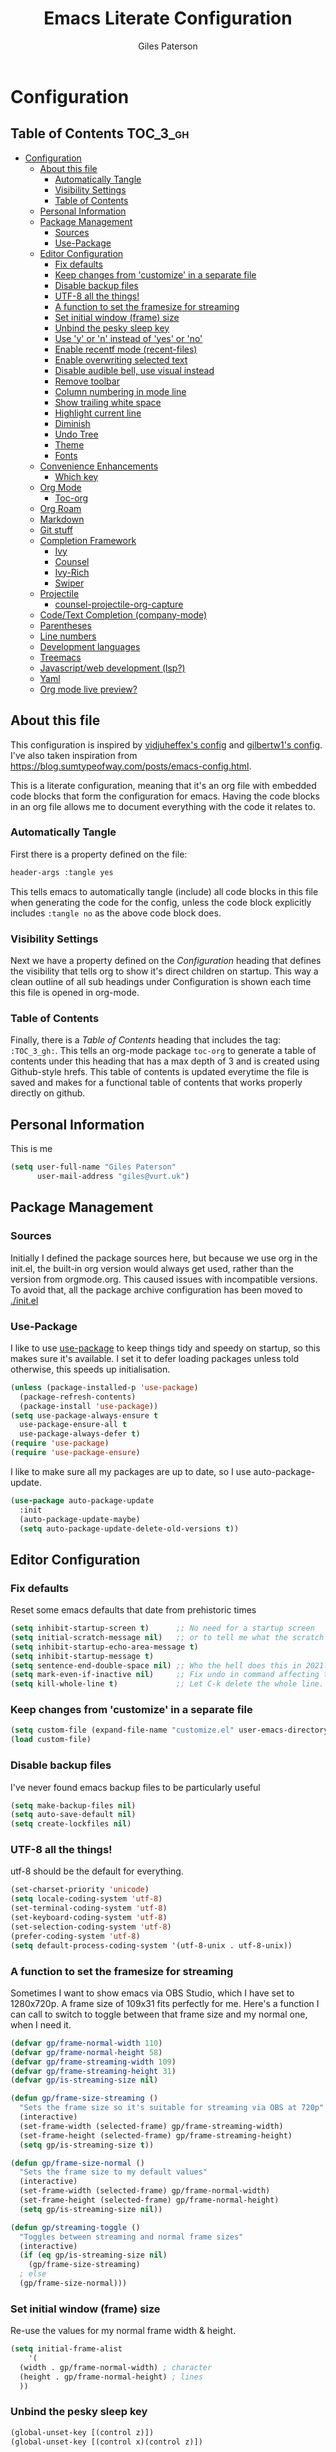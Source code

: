 #+TITLE: Emacs Literate Configuration
#+AUTHOR: Giles Paterson
#+PROPERTY: header-args :tangle yes

* Configuration
:PROPERTIES:
:VISIBILITY: children
:END:

** Table of Contents :TOC_3_gh:
- [[#configuration][Configuration]]
  - [[#about-this-file][About this file]]
    - [[#automatically-tangle][Automatically Tangle]]
    - [[#visibility-settings][Visibility Settings]]
    - [[#table-of-contents][Table of Contents]]
  - [[#personal-information][Personal Information]]
  - [[#package-management][Package Management]]
    - [[#sources][Sources]]
    - [[#use-package][Use-Package]]
  - [[#editor-configuration][Editor Configuration]]
    - [[#fix-defaults][Fix defaults]]
    - [[#keep-changes-from-customize-in-a-separate-file][Keep changes from 'customize' in a separate file]]
    - [[#disable-backup-files][Disable backup files]]
    - [[#utf-8-all-the-things][UTF-8 all the things!]]
    - [[#a-function-to-set-the-framesize-for-streaming][A function to set the framesize for streaming]]
    - [[#set-initial-window-frame-size][Set initial window (frame) size]]
    - [[#unbind-the-pesky-sleep-key][Unbind the pesky sleep key]]
    - [[#use-y-or-n-instead-of-yes-or-no][Use 'y' or 'n' instead of 'yes' or 'no']]
    - [[#enable-recentf-mode-recent-files][Enable recentf mode (recent-files)]]
    - [[#enable-overwriting-selected-text][Enable overwriting selected text]]
    - [[#disable-audible-bell-use-visual-instead][Disable audible bell, use visual instead]]
    - [[#remove-toolbar][Remove toolbar]]
    - [[#column-numbering-in-mode-line][Column numbering in mode line]]
    - [[#show-trailing-white-space][Show trailing white space]]
    - [[#highlight-current-line][Highlight current line]]
    - [[#diminish][Diminish]]
    - [[#undo-tree][Undo Tree]]
    - [[#theme][Theme]]
    - [[#fonts][Fonts]]
  - [[#convenience-enhancements][Convenience Enhancements]]
    - [[#which-key][Which key]]
  - [[#org-mode][Org Mode]]
    - [[#toc-org][Toc-org]]
  - [[#org-roam][Org Roam]]
  - [[#markdown][Markdown]]
  - [[#git-stuff][Git stuff]]
  - [[#completion-framework][Completion Framework]]
    - [[#ivy][Ivy]]
    - [[#counsel][Counsel]]
    - [[#ivy-rich][Ivy-Rich]]
    - [[#swiper][Swiper]]
  - [[#projectile][Projectile]]
    - [[#counsel-projectile-org-capture][counsel-projectile-org-capture]]
  - [[#codetext-completion-company-mode][Code/Text Completion (company-mode)]]
  - [[#parentheses][Parentheses]]
  - [[#line-numbers][Line numbers]]
  - [[#development-languages][Development languages]]
  - [[#treemacs][Treemacs]]
  - [[#javascriptweb-development-lsp][Javascript/web development (lsp?)]]
  - [[#yaml][Yaml]]
  - [[#org-mode-live-preview][Org mode live preview?]]

** About this file
This configuration is inspired by [[https://github.com/vidjuheffex/dotemacs][vidjuheffex's config]] and [[https://github.com/gilbertw1/emacs-literate-starter][gilbertw1's
config]]. I've also taken inspiration from
https://blog.sumtypeofway.com/posts/emacs-config.html.

This is a literate configuration, meaning that it's an org file with
embedded code blocks that form the configuration for emacs. Having the
code blocks in an org file allows me to document everything with the
code it relates to.

*** Automatically Tangle
First there is a property defined on the file:

#+BEGIN_SRC emacs-lisp :tangle no
header-args :tangle yes
#+END_SRC

This tells emacs to automatically tangle (include) all code blocks in
this file when generating the code for the config, unless the code
block explicitly includes =:tangle no= as the above code block does.

*** Visibility Settings
Next we have a property defined on the [[Configuration][Configuration]] heading that
defines the visibility that tells org to show it's direct children on
startup. This way a clean outline of all sub headings under
Configuration is shown each time this file is opened in org-mode.

*** Table of Contents
Finally, there is a [[Table of Contents][Table of Contents]] heading that includes the tag:
=:TOC_3_gh:=. This tells an org-mode package =toc-org= to generate a
table of contents under this heading that has a max depth of 3 and is
created using Github-style hrefs. This table of contents is updated
everytime the file is saved and makes for a functional table of
contents that works properly directly on github.

** Personal Information
This is me

#+BEGIN_SRC emacs-lisp
(setq user-full-name "Giles Paterson"
      user-mail-address "giles@vurt.uk")
#+END_SRC

** Package Management
*** Sources

Initially I defined the package sources here, but because we use org
in the init.el, the built-in org version would always get used, rather
than the version from orgmode.org. This caused issues with
incompatible versions. To avoid that, all the package archive
configuration has been moved to [[./init.el]]

*** Use-Package

I like to use [[https://github.com/jwiegley/use-package][use-package]] to keep things tidy and speedy on startup,
so this makes sure it's available. I set it to defer loading packages
unless told otherwise, this speeds up initialisation.

#+BEGIN_SRC emacs-lisp
  (unless (package-installed-p 'use-package)
    (package-refresh-contents)
    (package-install 'use-package))
  (setq use-package-always-ensure t
	use-package-ensure-all t
	use-package-always-defer t)
  (require 'use-package)
  (require 'use-package-ensure)
#+END_SRC

I like to make sure all my packages are up to date, so I use auto-package-update.
#+BEGIN_SRC emacs-lisp
(use-package auto-package-update
  :init
  (auto-package-update-maybe)
  (setq auto-package-update-delete-old-versions t))
#+END_SRC

** Editor Configuration

*** Fix defaults
Reset some emacs defaults that date from prehistoric times

#+BEGIN_SRC emacs-lisp
  (setq inhibit-startup-screen t)      ;; No need for a startup screen
  (setq initial-scratch-message nil)   ;; or to tell me what the scratch buffer is
  (setq inhibit-startup-echo-area-message t)
  (setq inhibit-startup-message t)
  (setq sentence-end-double-space nil) ;; Who the hell does this in 2021?
  (setq mark-even-if-inactive nil)     ;; Fix undo in command affecting the mark.
  (setq kill-whole-line t)             ;; Let C-k delete the whole line.
#+END_SRC

*** Keep changes from 'customize' in a separate file

#+BEGIN_SRC emacs-lisp
  (setq custom-file (expand-file-name "customize.el" user-emacs-directory))
  (load custom-file)
#+END_SRC

*** Disable backup files
I've never found emacs backup files to be particularly useful
#+BEGIN_SRC emacs-lisp
  (setq make-backup-files nil)
  (setq auto-save-default nil)
  (setq create-lockfiles nil)
#+END_SRC

*** UTF-8 all the things!
utf-8 should be the default for everything.
#+BEGIN_SRC emacs-lisp
  (set-charset-priority 'unicode)
  (setq locale-coding-system 'utf-8)
  (set-terminal-coding-system 'utf-8)
  (set-keyboard-coding-system 'utf-8)
  (set-selection-coding-system 'utf-8)
  (prefer-coding-system 'utf-8)
  (setq default-process-coding-system '(utf-8-unix . utf-8-unix))
#+END_SRC

*** A function to set the framesize for streaming
Sometimes I want to show emacs via OBS Studio, which I have set to
1280x720p. A frame size of 109x31 fits perfectly for me. Here's a
function I can call to switch to toggle between that frame size and my
normal one, when I need it.
#+BEGIN_SRC emacs-lisp
  (defvar gp/frame-normal-width 110)
  (defvar gp/frame-normal-height 58)
  (defvar gp/frame-streaming-width 109)
  (defvar gp/frame-streaming-height 31)
  (defvar gp/is-streaming-size nil)

  (defun gp/frame-size-streaming ()
    "Sets the frame size so it's suitable for streaming via OBS at 720p"
    (interactive)
    (set-frame-width (selected-frame) gp/frame-streaming-width)
    (set-frame-height (selected-frame) gp/frame-streaming-height)
    (setq gp/is-streaming-size t))

  (defun gp/frame-size-normal ()
    "Sets the frame size to my default values"
    (interactive)
    (set-frame-width (selected-frame) gp/frame-normal-width)
    (set-frame-height (selected-frame) gp/frame-normal-height)
    (setq gp/is-streaming-size nil))

  (defun gp/streaming-toggle ()
    "Toggles between streaming and normal frame sizes"
    (interactive)
    (if (eq gp/is-streaming-size nil)
      (gp/frame-size-streaming)
    ; else
    (gp/frame-size-normal)))
#+END_SRC

*** Set initial window (frame) size
Re-use the values for my normal frame width & height.
#+BEGIN_SRC emacs-lisp
  (setq initial-frame-alist
      '(
	(width . gp/frame-normal-width) ; character
	(height . gp/frame-normal-height) ; lines
	))
#+END_SRC

*** Unbind the pesky sleep key
#+BEGIN_SRC emacs-lisp
  (global-unset-key [(control z)])
  (global-unset-key [(control x)(control z)])
#+END_SRC

*** Use 'y' or 'n' instead of 'yes' or 'no'
#+BEGIN_SRC emacs-lisp
  (fset 'yes-or-no-p 'y-or-n-p)
#+END_SRC

*** Enable recentf mode ([[https://www.emacswiki.org/emacs/RecentFiles][recent-files]])
Recentf is useful to re-open a file you worked on recently, but it's good to set some limits on it.
Also, ignore any package files from elpa, as they make it less than useful.
#+BEGIN_SRC emacs-lisp
  (require 'recentf)
  (recentf-mode 1)
  (setq recentf-max-menu-items 50)
  (setq recentf-max-saved-items 250)
  ;; (global-set-key "\C-x\ \C-r" 'recentf-open-files)
  (add-to-list 'recentf-exclude "\\elpa")
#+END_SRC

I've replaced the recentf-open-files keybinding with counsel-recentf instead.

*** Enable overwriting selected text
#+BEGIN_SRC emacs-lisp
  (delete-selection-mode t)
#+END_SRC

*** Disable audible bell, use visual instead
#+BEGIN_SRC emacs-lisp
  (setq ring-bell-function 'ignore)
  (setq visible-bell t)
#+END_SRC

*** Remove toolbar
#+BEGIN_SRC emacs-lisp
  (tool-bar-mode -1)
#+END_SRC

*** Column numbering in mode line
#+BEGIN_SRC emacs-lisp
(column-number-mode 1)
#+END_SRC

*** Show trailing white space
Show white space at the ends of line, to avoid embarassment when
comitting something. Then delete them with M-x delete-trailing-whitespace
#+BEGIN_SRC emacs-lisp
  (setq-default show-trailing-whitespace t)
#+END_SRC

actually, just delete them automatically when we save.
#+BEGIN_SRC emacs-lisp
  (add-hook 'before-save-hook #'delete-trailing-whitespace)
#+END_SRC

Show whitespace also applies to the minibuffer by default, which
rather spoils ivy and counsel output. Let's disable that behaviour:
#+BEGIN_SRC emacs-lisp
  (add-hook 'minibuffer-setup-hook
	    (lambda () (setq-local show-trailing-whitespace nil)))
#+END_SRC

Also, it applies to ansi-term as well, which just looks weird. So I'll
turn it off there too.
#+BEGIN_SRC emacs-lisp
    (add-hook 'term-mode-hook
	      (lambda () (setq show-trailing-whitespace nil)))
#+END_SRC

*** Highlight current line
This is useful in many situations, so enable it for programming and
text editing based modes.
#+BEGIN_SRC emacs-lisp
  (require 'hl-line)
  (add-hook 'prog-mode-hook #'hl-line-mode)
  (add-hook 'text-mode-hook #'hl-line-mode)
#+END_SRC

*** Diminish
Use diminish so that use-package can hide modes from the mode line when
we ask it to.
#+BEGIN_SRC emacs-lisp
(use-package diminish)
#+END_SRC

*** Undo Tree
Emacs has a powerful, but confusing, undo model. Undo tree makes it
easier to use and lets you get back pretty much anything you've done.
#+BEGIN_SRC emacs-lisp
(use-package undo-tree
  :diminish
  :bind (("C-c _" . undo-tree-visualize))
  :config
  (global-undo-tree-mode +1)
  (unbind-key "M-_" undo-tree-map))
#+END_SRC

*** Theme
I like a dark editor, and base16-brewer is what I've got used
previously. But now I'm trying a vscode dark theme.
#+BEGIN_SRC emacs-lisp
    ;; (use-package base16-theme
    ;;     :ensure t
    ;;     :config
    ;;     (load-theme 'base16-brewer t))
(add-to-list 'custom-theme-load-path (concat user-emacs-directory "themes"))
(load-theme 'vscode-dark-plus t)
;;(load-theme 'base16-vscode-dark t)
#+END_SRC

*** Fonts
A matter of personal opinion, but a modern mono-spaced font makes
emacs look a lot better. I'm currently trying +[[https://github.com/microsoft/cascadia-code][Cascadia Code]], which can
be installed on debian with =sudo apt install fonts-cascadia-code=+
Roboto Mono Light and Fira Code.

I'm setting Roboto Light for the variable pitch font and Fira Code for
fixed-pitch (i.e. monospace)

#+BEGIN_SRC emacs-lisp
  (set-face-attribute 'default nil :font "Cascadia Code 14")
  (set-face-attribute 'fixed-pitch nil :font "Cascadia Code 14")
  (set-face-attribute 'variable-pitch nil :font "Roboto Light 16")

  (dolist (face '(default fixed-pitch))
    (set-face-attribute `,face nil :font "Cascadia Code 14"))

  ;;(add-to-list 'default-frame-alist '(font . "Roboto Mono Light 14"))
  ;;(set-fontset-font "fontset-default"  '(#x2600 . #x26ff) "Fira Code 16")
  (setq-default line-spacing 0)
  (setq x-underline-at-descent-line t)
#+END_SRC

** Convenience Enhancements

*** Which key
[[https://github.com/justbur/emacs-which-key][Which-key]] enables discoverability of available commands.

If you ever want to just explore the available keybindings, then try
=M-x which-key-show-top-level= or =M-x which-key-show-major-mode=

#+BEGIN_SRC emacs-lisp
  (use-package which-key
    :config
    (which-key-mode 1)
    (which-key-setup-side-window-bottom))
#+END_SRC

** Org Mode
#+BEGIN_SRC emacs-lisp
  (use-package org
    :pin org ;; use version from orgmode.org/elpa instead of gnu.
    :hook (org-mode . variable-pitch-mode) ;; enable a mix of proportional and fixed width fonts.
    :custom
    (org-src-tab-acts-natively t)
    (org-src-fontify-natively t) ;; native src block fontification
    (org-src-window-setup 'current-window) ;; edit src blocks in place, rather than a new window
    (org-hide-emphasis-markers t) ;;actually emphasise text (e.g. show as italic instead of /italic/)
    )

  (use-package org-plus-contrib
    :pin org
    :after org)
#+END_SRC

To make org mode look a bit nicer, I like to use the org-bullets
package to replace headline markers with Unicode bullets.
#+begin_src emacs-lisp
  (use-package org-bullets
  :hook (org-mode . org-bullets-mode))
#+end_src

In order for variable-pitch-mode to work properyl, I need to set fixed pitch fonts for various org faces:

#+begin_src emacs-lisp
  (custom-theme-set-faces
     'user
     '(org-block ((t (:inherit fixed-pitch))))
     '(org-code ((t (:inherit (shadow fixed-pitch)))))
     '(org-document-info-keyword ((t (:inherit (shadow fixed-pitch)))))
     '(org-indent ((t (:inherit (org-hide fixed-pitch)))))
     '(org-meta-line ((t (:inherit (font-lock-comment-face fixed-pitch)))))
     '(org-property-value ((t (:inherit fixed-pitch))) t)
     '(org-special-keyword ((t (:inherit (font-lock-comment-face fixed-pitch)))))
     '(org-table ((t (:inherit fixed-pitch))))
     '(org-tag ((t (:inherit (shadow fixed-pitch) :weight bold :height 0.8))))
     '(org-verbatim ((t (:inherit (shadow fixed-pitch))))))
#+end_src

*** Toc-org
Install the =toc-org= package after org mode is loaded. This enables
automatic generation of up to date tables of contents.

#+BEGIN_SRC emacs-lisp
  (use-package toc-org
    :ensure t
    :after org
    :hook (org-mode . toc-org-mode))

#+END_SRC
** Org Roam
I'm not using org roam at the moment so this config is disabled.

I didn't get the chance to use it properly so there's no point leaving
it hanging around.

+I'm going to try using [[https://www.orgroam.com/][org roam]] to manage my note-taking. It's based+
+around the [[https://en.wikipedia.org/wiki/Zettelkasten][Zettelkasten]] technique, which is similar to how I've made+
+notes in the past, only more organised ;-)+

+org-roam requires sqlite3 to be installed, so if it isn't, run this:+
#+BEGIN_SRC sh
sudo apt install sqlite3
#+END_SRC

#+BEGIN_SRC emacs-lisp :tangle no
  (use-package org-roam
    :init (setq org-roam-directory "~/Documents/Dropbox/org-roam")
    :after org
    :hook (org-mode . org-roam-mode)
    :commands (org-roam-buffer-toggle-display
	       org-roam-find-file
	       org-roam-graph))
#+END_SRC

I'm telling org roam where to store my notes (my dropbox folder so
they get synched between machines).

** Markdown
Sometimes I need to edit markdown, so here's how to configure [[https://github.com/jrblevin/markdown-mode][markdown-mode]].
For README.md files, use github flavoured markdown, otherwise use normal markdown mode.

#+BEGIN_SRC emacs-lisp
  (use-package markdown-mode
    :mode (("README\\.md\\'" . gfm-mode)
	   ("\\.md\\'" . markdown-mode)
	   ("\\.markdown\\'" . markdown-mode)))
#+END_SRC

** Git stuff
Magit is a great interface to git (although the [[https://magit.vc/manual/magit/][documentation]] is quite dense).
#+BEGIN_SRC emacs-lisp
  (use-package magit
    :bind (("C-x g" . magit-status)
	   ("C-x M-g" . magit-dispatch-popup)))
#+END_SRC
Apart from the keybindings, I don't need to make any config changes.

I like to have a visual git status in the gutter/fringe, for that I use [[https://github.com/emacsorphanage/git-gutter][git-gutter.el]]
#+BEGIN_SRC emacs-lisp
  (use-package git-gutter
    :diminish git-gutter-mode
    :init
    (custom-set-variables
     '(git-gutter:update-interval 2))
    :config
    (global-git-gutter-mode +1))
#+END_SRC
Dimish the mode so that it doesn't clutter up our mode line/status bar.

The update-intervalk config is to enable live updating (every 2 seconds of idle time).

I enable it globally because I use git for many different files, not just code.

** Completion Framework

*** Ivy
I'm going to give Ivy a go (along with Swiper/Counsel) to see if I like it, instead of Helm.

#+BEGIN_SRC emacs-lisp
  (use-package ivy
    :diminish ivy-mode
    :custom
    (ivy-height 30)
    (ivy-use-virtual-buffers t)
    (ivy-use-selectable-prompt t)
    (ivy-count-format "(%d/%d) ")
    :config
    (ivy-mode 1))
#+END_SRC

I'll start with a minimal config - just setting the options recommended int the getting started section of the documentation.

*** Counsel
Similarly, for Counsel, I'll just enable counsel-mode to default to using counsel.
#+BEGIN_SRC emacs-lisp
  (use-package counsel
    :diminish counsel-mode
    :bind (("C-x C-r" . counsel-recentf))
    :config
    (counsel-mode 1))

  (use-package counsel-projectile)
#+END_SRC

*** Ivy-Rich
Ivy-rich enables prettifying the ivy output
#+BEGIN_SRC emacs-lisp
  (use-package ivy-rich
    :hook ((ivy-mode counsel-mode) . ivy-rich-mode)
    :custom
    (ivy-virtual-abbreviate 'abbreviate)
    (ivy-rich-path-style 'abbrev)
    :config
    (setcdr (assq t ivy-format-functions-alist) #'ivy-format-function-line))
#+END_SRC

*** Swiper
And finally, swiper for searching. I bind it to C-s so that I use it instead of i-search.

I'm now binding swiper-thing-at-point to C-s since I'm usually
searching for th thing I'm looking at.
#+BEGIN_SRC emacs-lisp
  (use-package swiper
    :commands (swiper swiper-all)
    :bind ("C-s" . 'swiper-thing-at-point))
#+END_SRC

** Projectile
[[https://github.com/bbatsov/projectile][Projectile]] is handy for interacting with projects, and it can integrate with Helm or Ivy nicely.
#+BEGIN_SRC emacs-lisp
  (use-package projectile
    :demand
    :bind (:map projectile-mode-map
	      ("C-c p" . projectile-command-map))
    :init
    (setq projectile-completion-system 'ivy)
    (setq projectile-enable-caching t)
    :config
    (add-to-list 'projectile-globally-ignored-files "node-modules")
    (projectile-mode))
#+END_SRC

And since I'm currently using Ivy & Counsel, I'll include the [[https://github.com/ericdanan/counsel-projectile][counsel-projectile]] integration too.

#+BEGIN_SRC emacs-lisp
  (use-package counsel-projectile
    :demand
    :config
    (counsel-projectile-mode))
#+END_SRC
*** TODO [[https://github.com/ericdanan/counsel-projectile#setting-counsel-projectile-org-capture-templates][counsel-projectile-org-capture]]

** Code/Text Completion (company-mode)
Got to have those sweet code-completion popups, courtesy of [[https://company-mode.github.io/][company-mode]].
#+BEGIN_SRC emacs-lisp
  (use-package company
    :diminish
    :bind (("C-." . #'company-complete))
    :custom
    (company-dabbrev-downcase nil "Don't downcase returned candidates.")
    (company-show-numbers t "Numbers are helpful.")
    (company-tooltip-limit 20 "The more the merrier.")
    (company-tooltip-idle-delay 0.4 "Faster!")
    (company-async-timeout 20 "Some requests can take a long time. That's fine.")
    :config
    ;; Use the numbers 0-9 to select company completion candidates
    (let ((map company-active-map))
      (mapc (lambda (x) (define-key map (format "%d" x)
			  `(lambda () (interactive) (company-complete-number ,x))))
	    (number-sequence 0 9)))
    :init
    (global-company-mode))
#+END_SRC
** Parentheses
I find it invaluable to have parentheses matching enabled.
#+BEGIN SRC emacs-lisp
  (show-paren-mode t)
#+END_SRC

** Line numbers
I want line numbers on all code editing buffers. Since they should all
derive from prog-mode, I'll set line numbers there and hope for the
best. The alternative is to enable global line numbers then turn it
off in other modes, but that seems messier to me.
#+BEGIN_SRC emacs-lisp
(add-hook 'prog-mode-hook 'display-line-numbers-mode)
#+END_SRC

** Development languages
I'm going to try lsp-mode again, for languages it supports.

Emacs 27 with lsp-mode is super fast and really good to use.

Here's the core lsp-configuration:
#+BEGIN_SRC emacs-lisp
  (use-package lsp-mode
    :hook (
	   ;; bind lsp to the development modes I'm interested in.
	   (web-mode . lsp-deferred)
	   (yaml-mode . lsp-deferred)
	   (lsp-mode . lsp-enable-which-key-integration))
    :init
    (setq lsp-keymap-prefix "C-l")
    (setq lsp-enable-completion-at-point t)
    (setq lsp-enable-indentation t)
    (setq lsp-enable-on-type-formatting t)
    (setq gc-cons-threshold 100000000)
    (setq read-process-output-max (* 1024 1024)) ;; 1mb
    :commands lsp lsp-deferred)

  (use-package lsp-treemacs :commands lsp-treemacs-errors-list)

#+END_SRC
I've changed the default prefix from "s-l" to "C-l".

According to the [[https://emacs-lsp.github.io/lsp-mode/page/performance/][lsp-mode documentation]], a few things should be
tweaked for maximum performance.

The default setting is too low for lsp-mode's needs due to the fact
that client/server communication generates a lot of
memory/garbage. I've taken the easy approach of just setting this to
100mb in the lsp-mode init section above.
#+BEGIN_SRC emacs-lisp :tangle no
(setq gc-cons-threshold 100000000)
#+END_SRC

Similarly the the amount of data which Emacs reads from the process
needs increasing. The emacs default (4k) is too low considering that
some of the language server responses are in 800k - 3M range.

#+BEGIN_SRC emacs-lisp :tangle no
(setq read-process-output-max (* 1024 1024)) ;; 1mb
#+END_SRC

Turn on ivy integration for lsp:
#+BEGIN_SRC emacs-lisp
  (use-package lsp-ivy
    :after (ivy lsp-mode))
#+END_SRC

Sometimes I want an IDE style tree view, so lets enable treemacs and lsp-treemacs
#+BEGIN_SRC emacs-lisp
    (use-package lsp-treemacs
      :after (treemacs lsp-mode))
#+END_SRC

** Treemacs
Treemacs provides a very configurable tree-view. I'm going to see how
I get on with it, so I've just grabbed a basic config from the
[[https://github.com/Alexander-Miller/treemacs][treemacs documentation]].

C-x t t should toggle the treeview, and I'll see how I get on with that.

#+BEGIN_SRC emacs-lisp
(use-package treemacs
  :ensure t
  :defer t
  :init
  (with-eval-after-load 'winum
    (define-key winum-keymap (kbd "M-0") #'treemacs-select-window))
  :config
  (progn
    ;; The default width and height of the icons is 22 pixels. If you are
    ;; using a Hi-DPI display, uncomment this to double the icon size.
    ;;(treemacs-resize-icons 44)

    (treemacs-follow-mode t)
    (treemacs-filewatch-mode t)
    (treemacs-fringe-indicator-mode 'always))
  :bind
  (:map global-map
        ("M-0"       . treemacs-select-window)
        ("C-x t 1"   . treemacs-delete-other-windows)
        ("C-x t t"   . treemacs)
        ("C-x t B"   . treemacs-bookmark)
        ("C-x t C-t" . treemacs-find-file)
        ("C-x t M-t" . treemacs-find-tag)))
#+END_SRC

And since we're also using projectile, let's enable treemacs integration
#+BEGIN_SRC emacs-lisp
  (use-package treemacs-projectile
    :after (treemacs projectile)
    :ensure t)
#+END_SRC

** Javascript/web development (lsp?)
There are several ways to configure javascript & typescript
support. I'm going with web-mode since it can handle template-based
development (react, vue etc.) along with raw js & ts files.

#+BEGIN_SRC emacs-lisp
  ;; (use-package tide
  ;;   :hook (
  ;;        (web-mode . setup-tide-mode)
  ;; 	 )
  ;;   :config
  ;;   (defun setup-tide-mode ()
  ;;     (interactive)
  ;;     (tide-setup)
  ;;     (eldoc-mode +1)
  ;;     (company-mode +1)
  ;;     (local-set-key [f1] 'tide-documentation-at-point))
  ;;   (setq company-tooltip-align-annotations t)
  ;;   (setq tide-sort-completions-by-kind t)
  ;; )
  (use-package web-mode
    :ensure t
    :mode (("\\.js\\'" . web-mode)
	   ("\\.jsx\\'" . web-mode)
	   ("\\.ts\\'" . web-mode)
	   ("\\.tsx\\'" . web-mode)
	   ("\\.html\\'" . web-mode)
	   ("\\.vue\\'" . web-mode)
	   ("\\.json\\'" . web-mode))
    :commands web-mode
    :config
    (setq company-tooltip-align-annotations t)
    (setq web-mode-markup-indent-offset 2)
    (setq web-mode-css-indent-offset 2)
    (setq web-mode-code-indent-offset 2)
    (setq web-mode-enable-part-face t)
    (setq web-mode-content-types-alist
	  '(("jsx" . "\\.js[x]?\\'")))
    )
#+END_SRC

You will need to install the [[https://github.com/sourcegraph/javascript-typescript-langserver][javascript-typescript-langserver]] for lsp
to work with javascript.
#+BEGIN_SRC sh
npm i -g javascript-typescript-langserver
#+END_SRC

Alternatively, this could be installed as a docker container, and then
you could avoid installing npm/node on your local machine. I'll have
to give that another go sometime.

** Yaml
#+BEGIN_SRC emacs-lisp
  (use-package yaml-mode
    :ensure t
    :mode ("\\.ya?ml\\'" . yaml-mode))
#+END_SRC
** TODO Org mode live preview?
